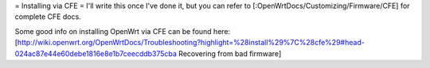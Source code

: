 = Installing via CFE =
I'll write this once I've done it, but you can refer to [:OpenWrtDocs/Customizing/Firmware/CFE] for complete CFE docs.


Some good info on installing OpenWrt via CFE can be found here:  [http://wiki.openwrt.org/OpenWrtDocs/Troubleshooting?highlight=%28install%29%7C%28cfe%29#head-024ac87e44e60debe1816e8e1b7ceecddb375cba Recovering from bad firmware]
